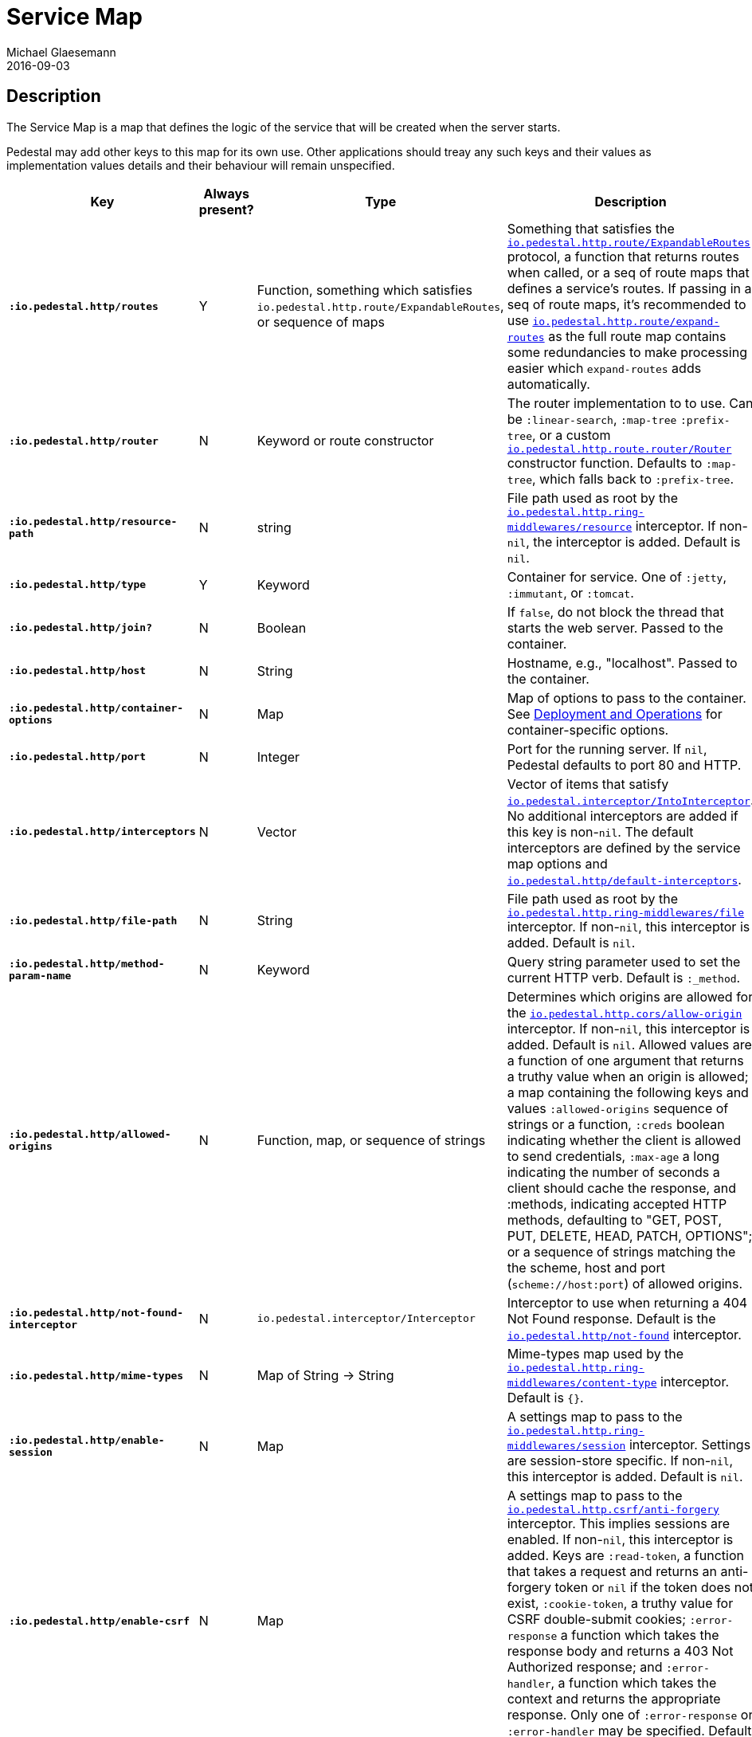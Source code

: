 = Service Map
Michael Glaesemann
2016-09-03
:jbake-type: page
:toc: macro
:icons: font
:section: reference

== Description

The Service Map is a map that defines the logic of the service that will
be created when the server starts.

Pedestal may add other keys to this map for its own use. Other applications
should treay any such keys and their values as implementation values details
and their behaviour will remain unspecified.


[cols="s,d,d,d", options="header", grid="rows"]
|===
| Key | Always present? | Type | Description

| `:io.pedestal.http/routes`
| Y
| Function, something which satisfies `io.pedestal.http.route/ExpandableRoutes`, or sequence of maps
| Something that satisfies the link:../api/pedestal.route/io.pedestal.http.route.html#var-ExpandableRoutes[`io.pedestal.http.route/ExpandableRoutes`] protocol, a function that returns routes when called, or a seq of route maps that defines a service's routes. If passing in a seq of route maps, it's recommended to use link:../api/pedestal.route/io.pedestal.http.route.html#var-expand-routes[`io.pedestal.http.route/expand-routes`] as the full route map contains some redundancies to make processing easier which `expand-routes` adds automatically.

| `:io.pedestal.http/router`
| N
| Keyword or route constructor
| The router implementation to to use. Can be `:linear-search`, `:map-tree` `:prefix-tree`, or a custom link:../api/pedestal.route/io.pedestal.http.route.router.html#var-Router[`io.pedestal.http.route.router/Router`] constructor function. Defaults to `:map-tree`, which falls back to `:prefix-tree`.

| `:io.pedestal.http/resource-path`
| N
| string
| File path used as root by the link:../api/pedestal.service/io.pedestal.http.ring-middlewares.html#var-resource[`io.pedestal.http.ring-middlewares/resource`] interceptor. If non-`nil`, the interceptor is added. Default is `nil`.

| `:io.pedestal.http/type`
| Y
| Keyword
| Container for service. One of `:jetty`, `:immutant`, or `:tomcat`.

| `:io.pedestal.http/join?`
| N
| Boolean
| If `false`, do not block the thread that starts the web server. Passed to the container.


| `:io.pedestal.http/host`
| N
| String
| Hostname, e.g., "localhost". Passed to the container.

| `:io.pedestal.http/container-options`
| N
| Map
| Map of options to pass to the container. See link:index#_deployment_and_operations[Deployment and Operations] for container-specific options.

| `:io.pedestal.http/port`
| N
| Integer
| Port for the running server. If `nil`, Pedestal defaults to port 80 and HTTP.

| `:io.pedestal.http/interceptors`
| N
| Vector
| Vector of items that satisfy link:../api/pedestal.interceptor/io.pedestal.interceptor.html#var-IntoInterceptor[`io.pedestal.interceptor/IntoInterceptor`]. No additional interceptors are added if this key is non-`nil`. The default interceptors are defined by the service map options and link:../api/pedestal.service/io.pedestal.http.html#var-default-interceptors[`io.pedestal.http/default-interceptors`].

| `:io.pedestal.http/file-path`
| N
| String
| File path used as root by the link:../api/pedestal.service/io.pedestal.http.ring-middlewares.html#var-file[`io.pedestal.http.ring-middlewares/file`] interceptor. If non-`nil`, this interceptor is added. Default is `nil`.

| `:io.pedestal.http/method-param-name`
| N
| Keyword
| Query string parameter used to set the current HTTP verb. Default is `:_method`.


| `:io.pedestal.http/allowed-origins`
| N
| Function, map, or sequence of strings
| Determines which origins are allowed for the link:../api/pedestal.service/io.pedestal.http.cors.html#var-allow-origin[`io.pedestal.http.cors/allow-origin`] interceptor. If non-`nil`, this interceptor is added. Default is `nil`. Allowed values are a function of one argument that returns a truthy value when an origin is allowed; a map containing the following keys and values `:allowed-origins` sequence of strings or a function, `:creds` boolean indicating whether the client is allowed to send credentials, `:max-age` a long indicating the number of seconds a client should cache the response, and :methods, indicating accepted HTTP methods, defaulting to "GET, POST, PUT, DELETE, HEAD, PATCH, OPTIONS"; or a sequence of strings matching the the scheme, host and port (`scheme://host:port`) of allowed origins.

| `:io.pedestal.http/not-found-interceptor`
| N
| `io.pedestal.interceptor/Interceptor`
| Interceptor to use when returning a 404 Not Found response. Default is the link:../api/pedestal.service/io.pedestal.http.html#var-not-found[`io.pedestal.http/not-found`] interceptor.

| `:io.pedestal.http/mime-types`
| N
| Map of String -> String
| Mime-types map used by the link:../api/pedestal.service/io.pedestal.http.ring-middlewares.html#var-content-type[`io.pedestal.http.ring-middlewares/content-type`] interceptor. Default is `{}`.

| `:io.pedestal.http/enable-session`
| N
| Map
| A settings map to pass to the link:../api/pedestal.service/io.pedestal.http.ring-middlewares.html#var-session[`io.pedestal.http.ring-middlewares/session`] interceptor. Settings are session-store specific. If non-`nil`, this interceptor is added. Default is `nil`.

| `:io.pedestal.http/enable-csrf`
| N
| Map
| A settings map to pass to the link:../api/pedestal.service/io.pedestal.http.csrf.html#var-anti-forgery[`io.pedestal.http.csrf/anti-forgery`] interceptor. This implies sessions are enabled. If non-`nil`, this interceptor is added. Keys are `:read-token`, a function that takes a request and returns an anti-forgery token or `nil` if the token does not exist, `:cookie-token`, a truthy value for CSRF double-submit cookies; `:error-response` a function which takes the response body and returns a 403 Not Authorized response; and `:error-handler`, a function which takes the context and returns the appropriate response. Only one of `:error-response` or `:error-handler` may be specified. Default is `nil`.

| `:io.pedestal.http/secure-headers`
| N
| map of keywork -> string
| A settings map for various secure headers. Keys are: [`:hsts-settings` `:frame-options-settings` `:content-type-settings` `:xss-protection-settings`] If non-`nil`, the link:../api/pedestal.service/io.pedestal.http.secure-headers.html#var-secure-headers[`io.pedestal.http.secure-headers/secure-headers`] interceptor is added.  Defaults are `{:htst-header "max-age=31536000; includeSubdomains", :frame-options-settings "DENY", :content-type-settings "nosniff", :xss-protection-settings "1; mode=block"}`.

| `:io.pedestal.http/service-fn`
| N
| function
| A function which can be used as an implementation of the `javax.servlet.Servlet.service` method. The function is defined by link:../api/pedestal.service/io.pedestal.http.html#var-create-server[`io.pedestal.http/create-server`].

| `:io.pedestal.http/servlet`
| N
| `javax.servlet.Servlet`
| Present if the servlet is running.

| `:io.pedestal.http/start-fn`
| N
| function
| Zero-arity function that starts the server.

| `:io.pedestal.http/stop-fn`
| N
| function
| Zero-arity function that stops the server.

| `:io.pedestal.http/chain-provider`
| N
|
|
